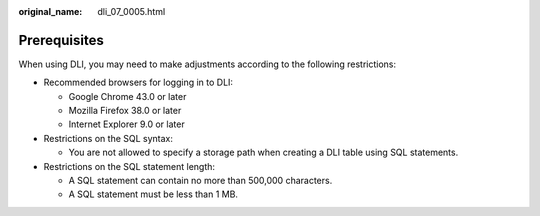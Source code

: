 :original_name: dli_07_0005.html

.. _dli_07_0005:

Prerequisites
=============

When using DLI, you may need to make adjustments according to the following restrictions:

-  Recommended browsers for logging in to DLI:

   -  Google Chrome 43.0 or later
   -  Mozilla Firefox 38.0 or later
   -  Internet Explorer 9.0 or later

-  Restrictions on the SQL syntax:

   -  You are not allowed to specify a storage path when creating a DLI table using SQL statements.

-  Restrictions on the SQL statement length:

   -  A SQL statement can contain no more than 500,000 characters.
   -  A SQL statement must be less than 1 MB.
